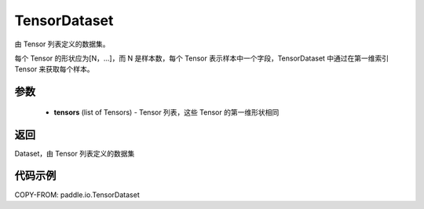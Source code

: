 .. _cn_api_paddle_io_TensorDataset:

TensorDataset
-------------------------------

.. py:class:: paddle.io.TensorDataset

由 Tensor 列表定义的数据集。

每个 Tensor 的形状应为[N，...]，而 N 是样本数，每个 Tensor 表示样本中一个字段，TensorDataset 中通过在第一维索引 Tensor 来获取每个样本。

参数
::::::::::::

    - **tensors** (list of Tensors) - Tensor 列表，这些 Tensor 的第一维形状相同

返回
::::::::::::
Dataset，由 Tensor 列表定义的数据集

代码示例
::::::::::::

COPY-FROM: paddle.io.TensorDataset
